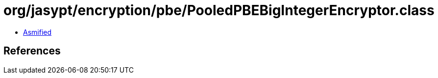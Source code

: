 = org/jasypt/encryption/pbe/PooledPBEBigIntegerEncryptor.class

 - link:PooledPBEBigIntegerEncryptor-asmified.java[Asmified]

== References

